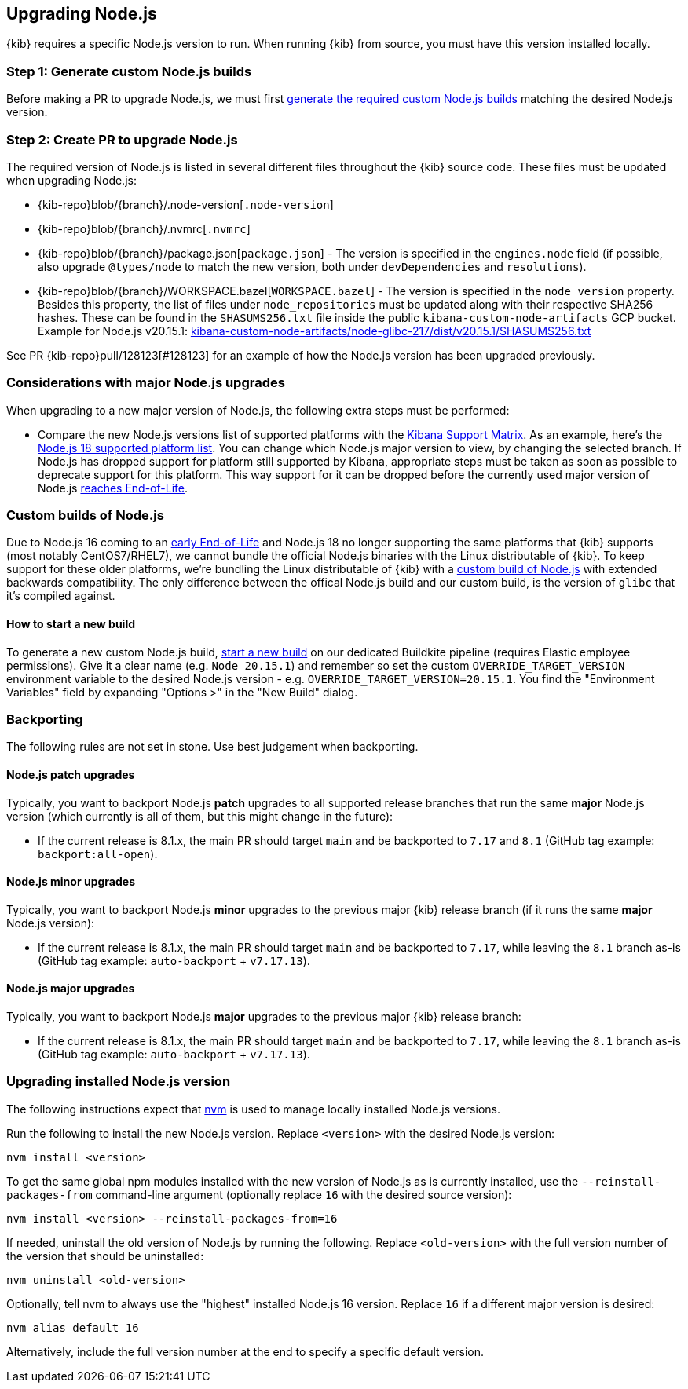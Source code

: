 [[upgrading-nodejs]]
== Upgrading Node.js

{kib} requires a specific Node.js version to run.
When running {kib} from source, you must have this version installed locally.

=== Step 1: Generate custom Node.js builds

Before making a PR to upgrade Node.js, we must first <<start-new-nodejs-build,generate the required custom Node.js builds>> matching the desired Node.js version.

=== Step 2: Create PR to upgrade Node.js

The required version of Node.js is listed in several different files throughout the {kib} source code.
These files must be updated when upgrading Node.js:

  - {kib-repo}blob/{branch}/.node-version[`.node-version`]
  - {kib-repo}blob/{branch}/.nvmrc[`.nvmrc`]
  - {kib-repo}blob/{branch}/package.json[`package.json`] - The version is specified in the `engines.node` field (if possible, also upgrade `@types/node` to match the new version, both under `devDependencies` and `resolutions`).
  - {kib-repo}blob/{branch}/WORKSPACE.bazel[`WORKSPACE.bazel`] - The version is specified in the `node_version` property.
    Besides this property, the list of files under `node_repositories` must be updated along with their respective SHA256 hashes.
    These can be found in the `SHASUMS256.txt` file inside the public `kibana-custom-node-artifacts` GCP bucket.
    Example for Node.js v20.15.1: https://storage.googleapis.com/kibana-custom-node-artifacts/node-glibc-217/dist/v20.15.1/SHASUMS256.txt[kibana-custom-node-artifacts/node-glibc-217/dist/v20.15.1/SHASUMS256.txt]

See PR {kib-repo}pull/128123[#128123] for an example of how the Node.js version has been upgraded previously.

=== Considerations with major Node.js upgrades

When upgrading to a new major version of Node.js, the following extra steps must be performed:

  - Compare the new Node.js versions list of supported platforms with the https://www.elastic.co/support/matrix#matrix_os[Kibana Support Matrix].
    As an example, here's the https://github.com/nodejs/node/blob/v18.x/BUILDING.md#platform-list[Node.js 18 supported platform list].
    You can change which Node.js major version to view, by changing the selected branch.
    If Node.js has dropped support for platform still supported by Kibana, appropriate steps must be taken as soon as possible to deprecate support for this platform. This way support for it can be dropped before the currently used major version of Node.js https://github.com/nodejs/release#release-schedule[reaches End-of-Life].

[[custom-nodejs-builds]]
=== Custom builds of Node.js

Due to Node.js 16 coming to an https://nodejs.org/en/blog/announcements/nodejs16-eol[early End-of-Life] and Node.js 18 no longer supporting the same platforms that {kib} supports (most notably CentOS7/RHEL7), we cannot bundle the official Node.js binaries with the Linux distributable of {kib}.
To keep support for these older platforms, we're bundling the Linux distributable of {kib} with a https://github.com/elastic/kibana-custom-nodejs-builds[custom build of Node.js] with extended backwards compatibility.
The only difference between the offical Node.js build and our custom build, is the version of `glibc` that it's compiled against.

[[start-new-nodejs-build]]
==== How to start a new build

To generate a new custom Node.js build, https://buildkite.com/elastic/kibana-custom-node-dot-js-builds#new[start a new build] on our dedicated Buildkite pipeline (requires Elastic employee permissions).
Give it a clear name (e.g. `Node 20.15.1`) and remember so set the custom `OVERRIDE_TARGET_VERSION` environment variable to the desired Node.js version - e.g. `OVERRIDE_TARGET_VERSION=20.15.1`.
You find the "Environment Variables" field by expanding "Options >" in the "New Build" dialog.

=== Backporting

The following rules are not set in stone.
Use best judgement when backporting.

==== Node.js patch upgrades

Typically, you want to backport Node.js *patch* upgrades to all supported release branches that run the same *major* Node.js version (which currently is all of them, but this might change in the future):

  - If the current release is 8.1.x, the main PR should target `main` and be backported to `7.17` and `8.1` (GitHub tag example: `backport:all-open`).

==== Node.js minor upgrades

Typically, you want to backport Node.js *minor* upgrades to the previous major {kib} release branch (if it runs the same *major* Node.js version):

  - If the current release is 8.1.x, the main PR should target `main` and be backported to `7.17`, while leaving the `8.1` branch as-is (GitHub tag example: `auto-backport` + `v7.17.13`).

==== Node.js major upgrades

Typically, you want to backport Node.js *major* upgrades to the previous major {kib} release branch:

  - If the current release is 8.1.x, the main PR should target `main` and be backported to `7.17`, while leaving the `8.1` branch as-is (GitHub tag example: `auto-backport` + `v7.17.13`).

=== Upgrading installed Node.js version

The following instructions expect that https://github.com/nvm-sh/nvm[nvm] is used to manage locally installed Node.js versions.

Run the following to install the new Node.js version. Replace `<version>` with the desired Node.js version:

[source,bash]
----
nvm install <version>
----

To get the same global npm modules installed with the new version of Node.js as is currently installed, use the `--reinstall-packages-from` command-line argument (optionally replace `16` with the desired source version):

[source,bash]
----
nvm install <version> --reinstall-packages-from=16
----

If needed, uninstall the old version of Node.js by running the following. Replace `<old-version>` with the full version number of the version that should be uninstalled:

[source,bash]
----
nvm uninstall <old-version>
----

Optionally, tell nvm to always use the "highest" installed Node.js 16 version. Replace `16` if a different major version is desired:

[source,bash]
----
nvm alias default 16
----

Alternatively, include the full version number at the end to specify a specific default version.
